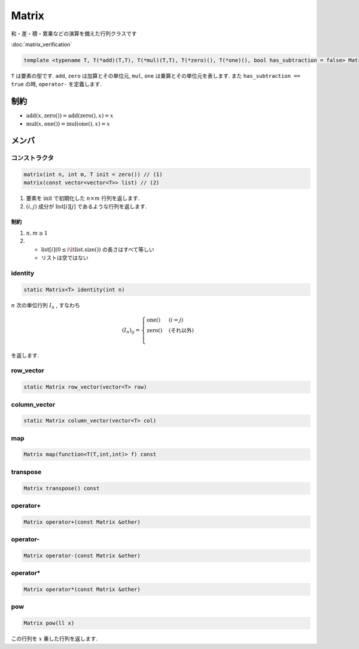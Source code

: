 
Matrix
#######

和・差・積・累乗などの演算を備えた行列クラスです

:doc:`matrix_verification`

.. code-block:: cpp

 template <typename T, T(*add)(T,T), T(*mul)(T,T), T(*zero)(), T(*one)(), bool has_subtraction = false> Matrix

``T`` は要素の型です. ``add``, ``zero`` は加算とその単位元, ``mul``, ``one`` は乗算とその単位元を表します. 
また ``has_subtraction == true`` の時, ``operator-`` を定義します.

制約
****
- :math:`\mathrm{add}(x,\text{zero}()) = \mathrm{add}(\text{zero}(),x) = x`
- :math:`\mathrm{mul}(x,\text{one}()) = \mathrm{mul}(\text{one}(),x) = x`

メンバ
******

コンストラクタ
==============
.. code-block:: cpp

 matrix(int n, int m, T init = zero()) // (1)
 matrix(const vector<vector<T>> list) // (2)

1. 要素を :math:`\mathrm{init}` で初期化した :math:`n \times m` 行列を返します.
2. :math:`(i,j)` 成分が :math:`\mathrm{list}[i][j]` であるような行列を返します.

制約
----
1. :math:`n,m \ge 1`
2. * :math:`\mathrm{list}[i] (0 \le i \lt \mathrm{list.size}())` の長さはすべて等しい 
   * リストは空ではない

identity
=========
.. code-block:: cpp

 static Matrix<T> identity(int n)

:math:`n` 次の単位行列 :math:`I_n` , すなわち

.. math::

   (I_n)_{ij} =
   \begin{cases}
   \mathrm{one}() & (i = j) \\
   \mathrm{zero}() & (\text{それ以外}) \\
   \end{cases}

を返します.

row_vector
==========
.. code-block:: cpp

 static Matrix row_vector(vector<T> row)

column_vector
=============
.. code-block:: cpp

 static Matrix column_vector(vector<T> col)

map
===
.. code-block:: cpp

 Matrix map(function<T(T,int,int)> f) const

transpose
=========
.. code-block:: cpp

 Matrix transpose() const


operator+
=========
.. code-block:: cpp

 Matrix operator+(const Matrix &other)

operator-
=========
.. code-block:: cpp

 Matrix operator-(const Matrix &other)

operator*
=========
.. code-block:: cpp

 Matrix operator*(const Matrix &other)

pow
=========
.. code-block:: cpp

 Matrix pow(ll x)

この行列を :math:`x` 乗した行列を返します.